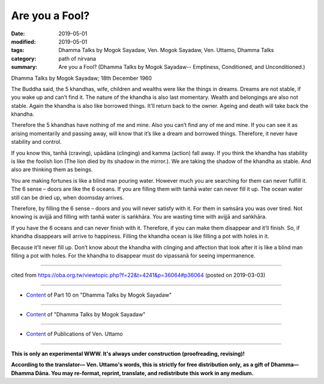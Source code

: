 ==========================================
Are you a Fool?
==========================================

:date: 2019-05-01
:modified: 2019-05-01
:tags: Dhamma Talks by Mogok Sayadaw, Ven. Mogok Sayadaw, Ven. Uttamo, Dhamma Talks
:category: path of nirvana
:summary: Are you a Fool? (Dhamma Talks by Mogok Sayadaw-- Emptiness, Conditioned, and Unconditioned.)

Dhamma Talks by Mogok Sayadaw; 18th December 1960

The Buddha said, the 5 khandhas, wife, children and wealths were like the things in dreams. Dreams are not stable, if you wake up and can’t find it. The nature of the khandha is also last momentary. Wealth and belongings are also not stable. Again the khandha is also like borrowed things. It’ll return back to the owner. Ageing and death will take back the khandha. 

Therefore the 5 khandhas have nothing of me and mine. Also you can’t find any of me and mine. If you can see it as arising momentarily and passing away, will know that it’s like a dream and borrowed things. Therefore, it never have stability and control. 

If you know this, tanhā (craving), upādāna (clinging) and kamma (action) fall away. If you think the khandha has stability is like the foolish lion (The lion died by its shadow in the mirror.). We are taking the shadow of the khandha as stable. And also are thinking them as beings. 

You are making fortunes is like a blind man pouring water. However much you are searching for them can never fulfill it. The 6 sense – doors are like the 6 oceans. If you are filling them with tanhā water can never fill it up. The ocean water still can be dried up, when doomsday arrives. 

Therefore, by filling the 6 sense – doors and you will never satisfy with it. For them in saṁsāra you was over tired. Not knowing is avijjā and filling with tanhā water is saṅkhāra. You are wasting time with avijjā and saṅkhāra. 

If you have the 6 oceans and can never finish with it. Therefore, if you can make them disappear and it’ll finish. So, if khandha disappears will arrive to happiness. Filling the khandha ocean is like filling a pot with holes in it. 

Because it’ll never fill up. Don’t know about the khandha with clinging and affection that look after it is like a blind man filling a pot with holes. For the khandha to disappear must do vipassanā for seeing impermanence.

------

cited from https://oba.org.tw/viewtopic.php?f=22&t=4241&p=36064#p36064 (posted on 2019-03-03)

------

- `Content <{filename}pt10-content-of-part10%zh.rst>`__ of Part 10 on "Dhamma Talks by Mogok Sayadaw"

------

- `Content <{filename}content-of-dhamma-talks-by-mogok-sayadaw%zh.rst>`__ of "Dhamma Talks by Mogok Sayadaw"

------

- `Content <{filename}../publication-of-ven-uttamo%zh.rst>`__ of Publications of Ven. Uttamo

------

**This is only an experimental WWW. It's always under construction (proofreading, revising)!**

**According to the translator— Ven. Uttamo's words, this is strictly for free distribution only, as a gift of Dhamma—Dhamma Dāna. You may re-format, reprint, translate, and redistribute this work in any medium.**

..
  2019-04-29  create rst; post on 05-01